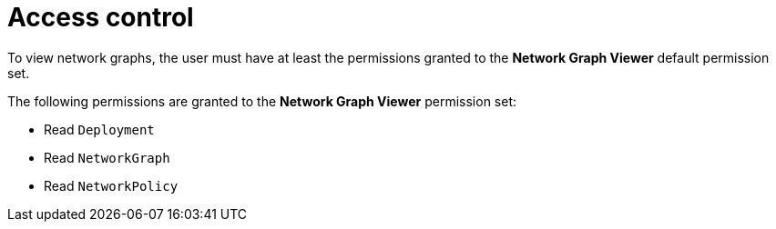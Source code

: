// Module included in the following assemblies
//
// * operating/manage-network-policies.adoc
:_content-type: CONCEPT
[id="rbac-for-network-graph_{context}"]
= Access control

To view network graphs, the user must have at least the permissions granted to the *Network Graph Viewer* default permission set.

The following permissions are granted to the *Network Graph Viewer* permission set:

- Read `Deployment`
- Read `NetworkGraph`
- Read `NetworkPolicy`
